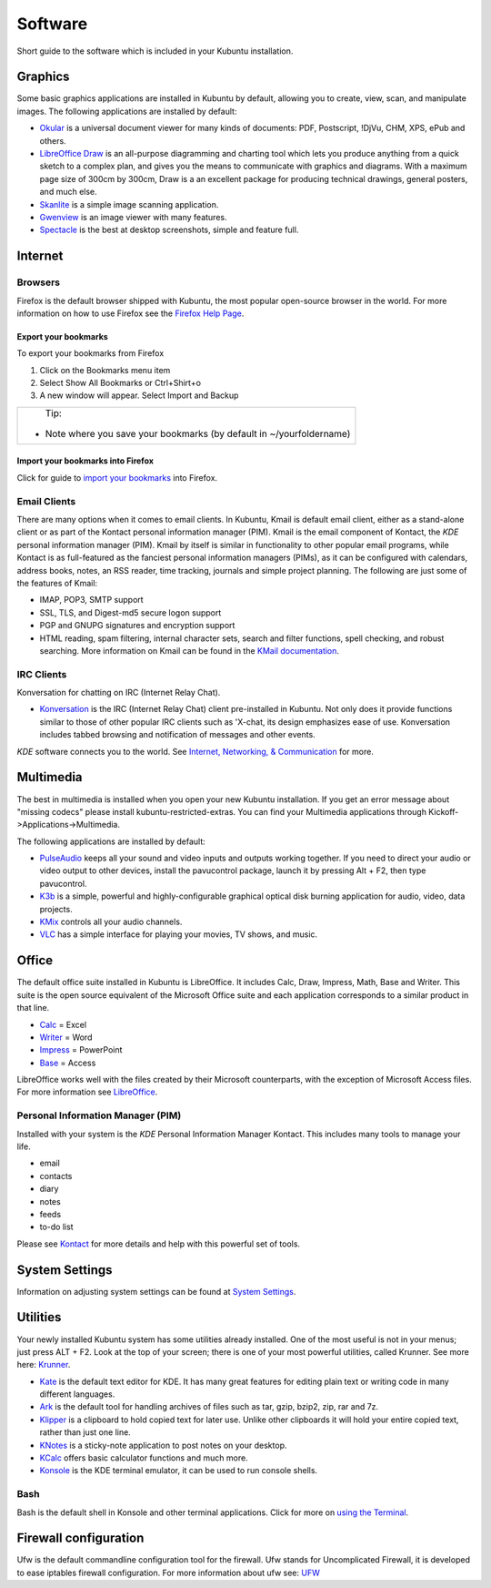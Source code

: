 .. _software-link:

Software
=========

Short guide to the software which is included in your Kubuntu installation. 

Graphics
---------

Some basic graphics applications are installed in Kubuntu by default, allowing you to create, view, scan, and manipulate images. The following applications are installed by default: 

- `Okular <https://userbase.kde.org/Special:MyLanguage/Okular>`_ is a universal document viewer for many kinds of documents: PDF, Postscript, !DjVu, CHM, XPS, ePub and others. 
- `LibreOffice Draw <http://www.libreoffice.org/discover/draw/>`_ is an all-purpose diagramming and charting tool which lets you produce anything from a quick sketch to a complex plan, and gives you the means to communicate with graphics and diagrams. With a maximum page size of 300cm by 300cm, Draw is a an excellent package for producing technical drawings, general posters, and much else. 
- `Skanlite <https://userbase.kde.org/Special:MyLanguage/Skanlite>`_ is a simple image scanning application. 
- `Gwenview <https://userbase.kde.org/Special:MyLanguage/Gwenview>`_ is an image viewer with many features. 
- `Spectacle <https://www.kde.org/applications/graphics/spectacle/>`_ is the best at desktop screenshots, simple and feature full. 

Internet
---------

Browsers
~~~~~~~~~

Firefox is the default browser shipped with Kubuntu, the most popular open-source browser in the world. For more information on how to use Firefox see the `Firefox Help Page <https://support.mozilla.org/en-US/products/firefox>`_. 

Export your bookmarks
``````````````````````

To export your bookmarks from Firefox

1. Click on the Bookmarks menu item
2. Select Show All Bookmarks or Ctrl+Shirt+o
3. A new window will appear. Select Import and Backup

+--------------------------------------------------------------------------+
|                          Tip:                                            |
|  - Note where you save your bookmarks (by default in ~/yourfoldername)   |
+--------------------------------------------------------------------------+

Import your bookmarks into Firefox
```````````````````````````````````

Click for guide to `import your bookmarks <https://support.mozilla.org/en-US/kb/import-bookmarks-html-file>`_ into Firefox. 

Email Clients
~~~~~~~~~~~~~~

There are many options when it comes to email clients. In Kubuntu, Kmail is default email client, either as a stand-alone client or as part of the Kontact personal information manager (PIM). Kmail is the email component of Kontact, the *KDE* personal information manager (PIM). Kmail by itself is similar in functionality to other popular email programs, while Kontact is as full-featured as the fanciest personal information managers (PIMs), as it can be configured with calendars, address books, notes, an RSS reader, time tracking, journals and simple project planning. The following are just some of the features of Kmail: 

- IMAP, POP3, SMTP support 
- SSL, TLS, and Digest-md5 secure logon support 
- PGP and GNUPG signatures and encryption support 
- HTML reading, spam filtering, internal character sets, search and filter functions, spell checking, and robust searching. More information on Kmail can be found in the `KMail documentation <https://userbase.kde.org/Special:MyLanguage/KMail>`_. 

IRC Clients
~~~~~~~~~~~~~

Konversation for chatting on IRC (Internet Relay Chat). 

- `Konversation <https://userbase.kde.org/Special:MyLanguage/Konversation>`_ is the IRC (Internet Relay Chat) client pre-installed in Kubuntu. Not only does it provide functions similar to those of other popular IRC clients such as 'X-chat, its design emphasizes ease of use. Konversation includes tabbed browsing and notification of messages and other events.

*KDE* software connects you to the world. See `Internet, Networking, & Communication <https://userbase.kde.org/Special:MyLanguage/Applications/Internet>`_ for more. 

Multimedia
-----------

The best in multimedia is installed when you open your new Kubuntu installation. If you get an error message about "missing codecs" please install kubuntu-restricted-extras. You can find your Multimedia applications through Kickoff->Applications->Multimedia. 

The following applications are installed by default: 

- `PulseAudio <https://wiki.ubuntu.com/PulseAudio>`_ keeps all your sound and video inputs and outputs working together. If you need to direct your audio or video output to other devices, install the pavucontrol package, launch it by pressing Alt + F2, then type pavucontrol. 
- `K3b <https://userbase.kde.org/Special:MyLanguage/K3b>`_ is a simple, powerful and highly-configurable graphical optical disk burning application for audio, video, data projects. 
- `KMix <https://userbase.kde.org/Special:MyLanguage/KMix>`_ controls all your audio channels. 
- `VLC <https://https://www.videolan.org/vlc/index.html>`_ has a simple interface for playing your movies, TV shows, and music. 

Office
-------

The default office suite installed in Kubuntu is LibreOffice. It includes Calc, Draw, Impress, Math, Base and Writer. This suite is the open source equivalent of the Microsoft Office suite and each application corresponds to a similar product in that line. 

- `Calc <https://www.libreoffice.org/discover/calc/>`_ = Excel
- `Writer <https://www.libreoffice.org/discover/writer/>`_ = Word
- `Impress <https://www.libreoffice.org/discover/impress/>`_ = PowerPoint
- `Base <https://www.libreoffice.org/discover/base/>`_ = Access

LibreOffice works well with the files created by their Microsoft counterparts, with the exception of Microsoft Access files. For more information see `LibreOffice <https://wiki.ubuntu.com/LibreOffice>`_. 

Personal Information Manager (PIM)
~~~~~~~~~~~~~~~~~~~~~~~~~~~~~~~~~~~

Installed with your system is the *KDE* Personal Information Manager Kontact. This includes many tools to manage your life. 

- email
- contacts
- diary
- notes
- feeds
- to-do list

Please see `Kontact <https://userbase.kde.org/Special:MyLanguage/Kontact>`_ for more details and help with this powerful set of tools. 

System Settings
----------------

Information on adjusting system settings can be found at `System Settings <https://userbase.kde.org/Special:MyLanguage/System_Settings>`_. 

Utilities
----------

Your newly installed Kubuntu system has some utilities already installed. One of the most useful is not in your menus; just press ALT + F2. Look at the top of your screen; there is one of your most powerful utilities, called Krunner. See more here: `Krunner <https://userbase.kde.org/Special:MyLanguage/Plasma/Krunner>`_.

- `Kate <https://userbase.kde.org/Special:MyLanguage/Kate>`_ is the default text editor for KDE. It has many great features for editing plain text or writing code in many different languages. 
- `Ark <https://userbase.kde.org/Special:MyLanguage/Ark>`_ is the default tool for handling archives of files such as tar, gzip, bzip2, zip, rar and 7z. 
- `Klipper <https://userbase.kde.org/Special:MyLanguage/Klipper>`_ is a clipboard to hold copied text for later use. Unlike other clipboards it will hold your entire copied text, rather than just one line. 
- `KNotes <https://userbase.kde.org/Special:MyLanguage/KNotes>`_ is a sticky-note application to post notes on your desktop. 
- `KCalc <https://userbase.kde.org/Special:MyLanguage/KCalc>`_ offers basic calculator functions and much more. 
- `Konsole <https://userbase.kde.org/Special:MyLanguage/Konsole>`_ is the KDE terminal emulator, it can be used to run console shells. 

Bash
~~~~~

Bash is the default shell in Konsole and other terminal applications. Click for more on `using the Terminal <https://help.ubuntu.com/community/UsingTheTerminal>`_. 

Firewall configuration
-----------------------

Ufw is the default commandline configuration tool for the firewall. Ufw stands for Uncomplicated Firewall, it is developed to ease iptables firewall configuration. For more information about ufw see: `UFW <https://help.ubuntu.com/community/UFW>`_ 
